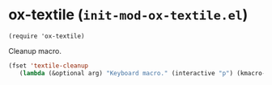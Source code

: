 * ox-textile (~init-mod-ox-textile.el~)
:PROPERTIES:
:header-args: :tangle   lisp/init-mod-ox-textile.el
:END:
#+BEGIN_SRC elisp
(require 'ox-textile)
#+END_SRC


Cleanup macro.
#+BEGIN_SRC emacs-lisp
(fset 'textile-cleanup
   (lambda (&optional arg) "Keyboard macro." (interactive "p") (kmacro-exec-ring-item (quote ([134217765 124 94 46 17 10 return return 33 134217788 134217765 124 45 46 17 10 return return 33 134217788] 0 "%d")) arg)))
#+END_SRC
